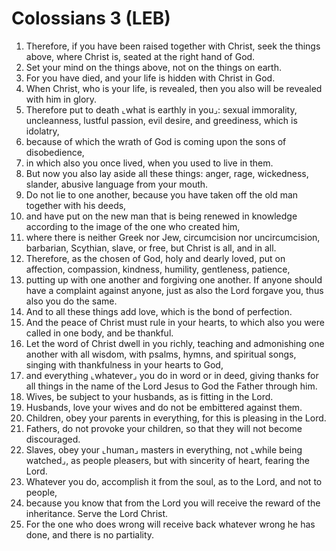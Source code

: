 * Colossians 3 (LEB)
:PROPERTIES:
:ID: LEB/51-COL03
:END:

1. Therefore, if you have been raised together with Christ, seek the things above, where Christ is, seated at the right hand of God.
2. Set your mind on the things above, not on the things on earth.
3. For you have died, and your life is hidden with Christ in God.
4. When Christ, who is your life, is revealed, then you also will be revealed with him in glory.
5. Therefore put to death ⌞what is earthly in you⌟: sexual immorality, uncleanness, lustful passion, evil desire, and greediness, which is idolatry,
6. because of which the wrath of God is coming upon the sons of disobedience,
7. in which also you once lived, when you used to live in them.
8. But now you also lay aside all these things: anger, rage, wickedness, slander, abusive language from your mouth.
9. Do not lie to one another, because you have taken off the old man together with his deeds,
10. and have put on the new man that is being renewed in knowledge according to the image of the one who created him,
11. where there is neither Greek nor Jew, circumcision nor uncircumcision, barbarian, Scythian, slave, or free, but Christ is all, and in all.
12. Therefore, as the chosen of God, holy and dearly loved, put on affection, compassion, kindness, humility, gentleness, patience,
13. putting up with one another and forgiving one another. If anyone should have a complaint against anyone, just as also the Lord forgave you, thus also you do the same.
14. And to all these things add love, which is the bond of perfection.
15. And the peace of Christ must rule in your hearts, to which also you were called in one body, and be thankful.
16. Let the word of Christ dwell in you richly, teaching and admonishing one another with all wisdom, with psalms, hymns, and spiritual songs, singing with thankfulness in your hearts to God,
17. and everything ⌞whatever⌟ you do in word or in deed, giving thanks for all things in the name of the Lord Jesus to God the Father through him.
18. Wives, be subject to your husbands, as is fitting in the Lord.
19. Husbands, love your wives and do not be embittered against them.
20. Children, obey your parents in everything, for this is pleasing in the Lord.
21. Fathers, do not provoke your children, so that they will not become discouraged.
22. Slaves, obey your ⌞human⌟ masters in everything, not ⌞while being watched⌟, as people pleasers, but with sincerity of heart, fearing the Lord.
23. Whatever you do, accomplish it from the soul, as to the Lord, and not to people,
24. because you know that from the Lord you will receive the reward of the inheritance. Serve the Lord Christ.
25. For the one who does wrong will receive back whatever wrong he has done, and there is no partiality.
